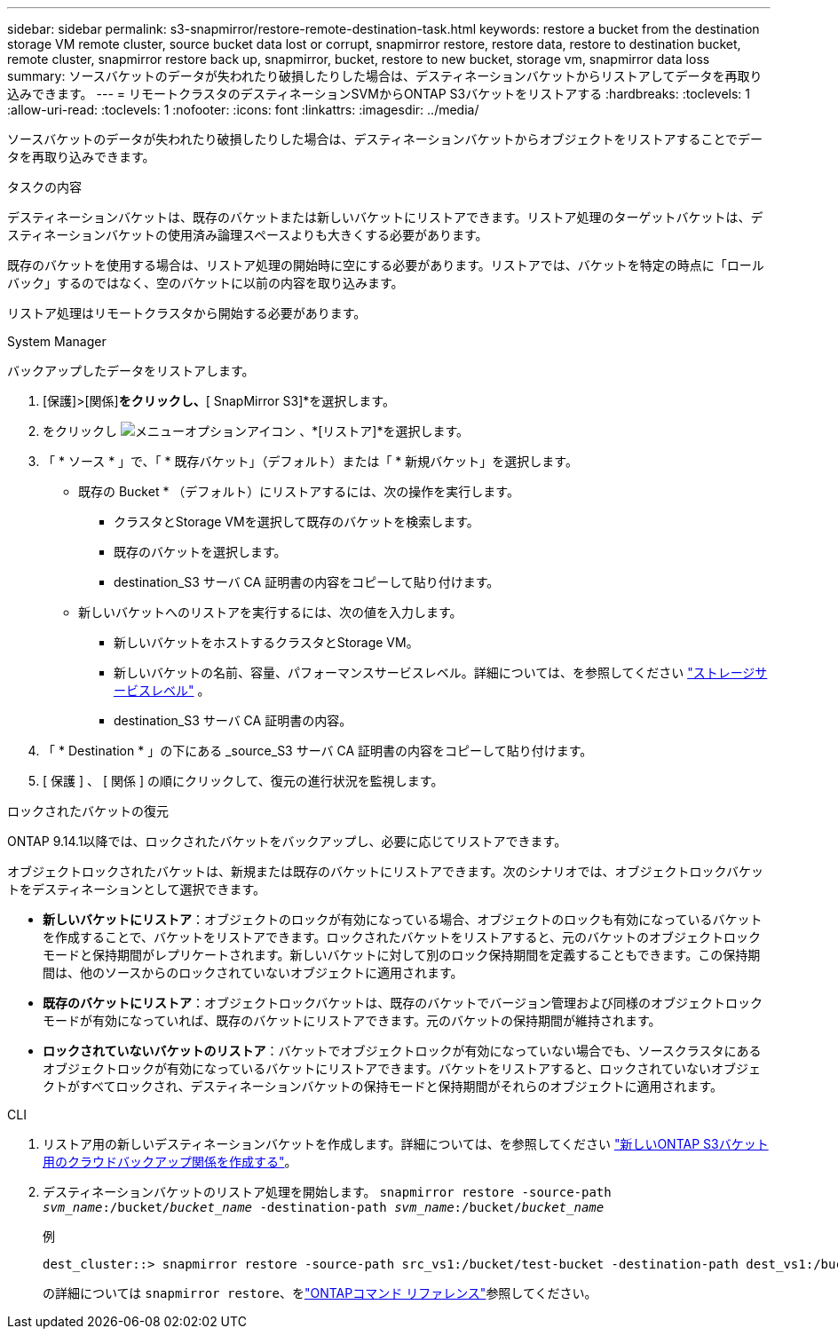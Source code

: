 ---
sidebar: sidebar 
permalink: s3-snapmirror/restore-remote-destination-task.html 
keywords: restore a bucket from the destination storage VM remote cluster, source bucket data lost or corrupt, snapmirror restore, restore data, restore to destination bucket, remote cluster, snapmirror restore back up, snapmirror, bucket, restore to new bucket, storage vm, snapmirror data loss 
summary: ソースバケットのデータが失われたり破損したりした場合は、デスティネーションバケットからリストアしてデータを再取り込みできます。 
---
= リモートクラスタのデスティネーションSVMからONTAP S3バケットをリストアする
:hardbreaks:
:toclevels: 1
:allow-uri-read: 
:toclevels: 1
:nofooter: 
:icons: font
:linkattrs: 
:imagesdir: ../media/


[role="lead"]
ソースバケットのデータが失われたり破損したりした場合は、デスティネーションバケットからオブジェクトをリストアすることでデータを再取り込みできます。

.タスクの内容
デスティネーションバケットは、既存のバケットまたは新しいバケットにリストアできます。リストア処理のターゲットバケットは、デスティネーションバケットの使用済み論理スペースよりも大きくする必要があります。

既存のバケットを使用する場合は、リストア処理の開始時に空にする必要があります。リストアでは、バケットを特定の時点に「ロールバック」するのではなく、空のバケットに以前の内容を取り込みます。

リストア処理はリモートクラスタから開始する必要があります。

[role="tabbed-block"]
====
.System Manager
--
バックアップしたデータをリストアします。

. [保護]>[関係]*をクリックし、*[ SnapMirror S3]*を選択します。
. をクリックし image:icon_kabob.gif["メニューオプションアイコン"] 、*[リストア]*を選択します。
. 「 * ソース * 」で、「 * 既存バケット」（デフォルト）または「 * 新規バケット」を選択します。
+
** 既存の Bucket * （デフォルト）にリストアするには、次の操作を実行します。
+
*** クラスタとStorage VMを選択して既存のバケットを検索します。
*** 既存のバケットを選択します。
*** destination_S3 サーバ CA 証明書の内容をコピーして貼り付けます。


** 新しいバケットへのリストアを実行するには、次の値を入力します。
+
*** 新しいバケットをホストするクラスタとStorage VM。
*** 新しいバケットの名前、容量、パフォーマンスサービスレベル。詳細については、を参照してください link:../s3-config/storage-service-definitions-reference.html["ストレージサービスレベル"] 。
*** destination_S3 サーバ CA 証明書の内容。




. 「 * Destination * 」の下にある _source_S3 サーバ CA 証明書の内容をコピーして貼り付けます。
. [ 保護 ] 、 [ 関係 ] の順にクリックして、復元の進行状況を監視します。


.ロックされたバケットの復元
ONTAP 9.14.1以降では、ロックされたバケットをバックアップし、必要に応じてリストアできます。

オブジェクトロックされたバケットは、新規または既存のバケットにリストアできます。次のシナリオでは、オブジェクトロックバケットをデスティネーションとして選択できます。

* *新しいバケットにリストア*：オブジェクトのロックが有効になっている場合、オブジェクトのロックも有効になっているバケットを作成することで、バケットをリストアできます。ロックされたバケットをリストアすると、元のバケットのオブジェクトロックモードと保持期間がレプリケートされます。新しいバケットに対して別のロック保持期間を定義することもできます。この保持期間は、他のソースからのロックされていないオブジェクトに適用されます。
* *既存のバケットにリストア*：オブジェクトロックバケットは、既存のバケットでバージョン管理および同様のオブジェクトロックモードが有効になっていれば、既存のバケットにリストアできます。元のバケットの保持期間が維持されます。
* *ロックされていないバケットのリストア*：バケットでオブジェクトロックが有効になっていない場合でも、ソースクラスタにあるオブジェクトロックが有効になっているバケットにリストアできます。バケットをリストアすると、ロックされていないオブジェクトがすべてロックされ、デスティネーションバケットの保持モードと保持期間がそれらのオブジェクトに適用されます。


--
.CLI
--
. リストア用の新しいデスティネーションバケットを作成します。詳細については、を参照してください link:create-cloud-backup-new-bucket-task.html["新しいONTAP S3バケット用のクラウドバックアップ関係を作成する"]。
. デスティネーションバケットのリストア処理を開始します。
`snapmirror restore -source-path _svm_name_:/bucket/_bucket_name_  -destination-path _svm_name_:/bucket/_bucket_name_`
+
.例
[listing]
----
dest_cluster::> snapmirror restore -source-path src_vs1:/bucket/test-bucket -destination-path dest_vs1:/bucket/test-bucket-mirror
----
+
の詳細については `snapmirror restore`、をlink:https://docs.netapp.com/us-en/ontap-cli/snapmirror-restore.html["ONTAPコマンド リファレンス"^]参照してください。



--
====